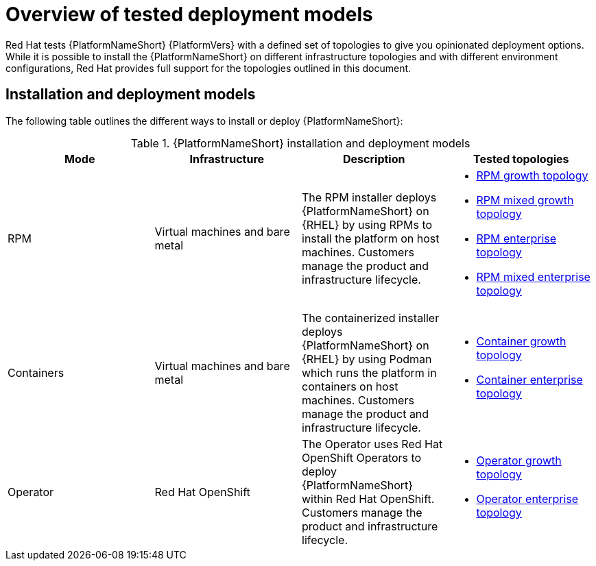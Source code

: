 [id="overview-tested-deployment-models"]

= Overview of tested deployment models

Red Hat tests {PlatformNameShort} {PlatformVers} with a defined set of topologies to give you opinionated deployment options. While it is possible to install the {PlatformNameShort} on different infrastructure topologies and with different environment configurations, Red Hat provides full support for the topologies outlined in this document.

== Installation and deployment models

The following table outlines the different ways to install or deploy {PlatformNameShort}:

.{PlatformNameShort} installation and deployment models
[options="header"]
|====
| Mode | Infrastructure | Description | Tested topologies
| RPM | Virtual machines and bare metal | The RPM installer deploys {PlatformNameShort} on {RHEL} by using RPMs to install the platform on host machines. Customers manage the product and infrastructure lifecycle.
a| 
* link:{URLTopologies}/rpm-topologies#rpm-a-env-a[RPM growth topology]
* link:{URLTopologies}/rpm-topologies#rpm-a-env-b[RPM mixed growth topology]
* link:{URLTopologies}/rpm-topologies#rpm-b-env-a[RPM enterprise topology]
* link:{URLTopologies}/rpm-topologies#rpm-b-env-b[RPM mixed enterprise topology]
| Containers
| Virtual machines and bare metal
| The containerized installer deploys {PlatformNameShort} on {RHEL} by using Podman which runs the platform in containers on host machines. Customers manage the product and infrastructure lifecycle.
a| 
* link:{URLTopologies}/container-topologies#cont-a-env-a[Container growth topology]
* link:{URLTopologies}/container-topologies#cont-b-env-a[Container enterprise topology]

| Operator
| Red Hat OpenShift
| The Operator uses Red Hat OpenShift Operators to deploy {PlatformNameShort} within Red Hat OpenShift. Customers manage the product and infrastructure lifecycle.
a| 
* link:{URLTopologies}/ocp-topologies#ocp-a-env-a[Operator growth topology]
* link:{URLTopologies}/ocp-topologies#ocp-b-env-a[Operator enterprise topology] 
|====